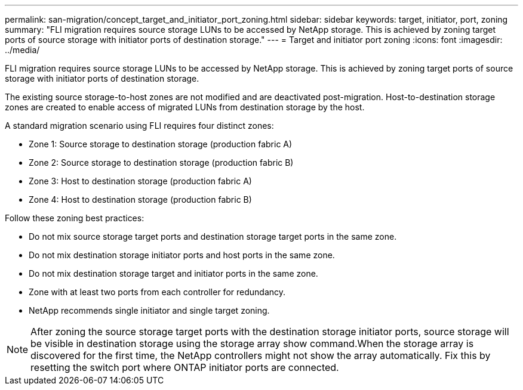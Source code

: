 ---
permalink: san-migration/concept_target_and_initiator_port_zoning.html
sidebar: sidebar
keywords: target, initiator, port, zoning
summary: "FLI migration requires source storage LUNs to be accessed by NetApp storage. This is achieved by zoning target ports of source storage with initiator ports of destination storage."
---
= Target and initiator port zoning
:icons: font
:imagesdir: ../media/

[.lead]
FLI migration requires source storage LUNs to be accessed by NetApp storage. This is achieved by zoning target ports of source storage with initiator ports of destination storage.

The existing source storage-to-host zones are not modified and are deactivated post-migration. Host-to-destination storage zones are created to enable access of migrated LUNs from destination storage by the host.

A standard migration scenario using FLI requires four distinct zones:

* Zone 1: Source storage to destination storage (production fabric A)
* Zone 2: Source storage to destination storage (production fabric B)
* Zone 3: Host to destination storage (production fabric A)
* Zone 4: Host to destination storage (production fabric B)

Follow these zoning best practices:

* Do not mix source storage target ports and destination storage target ports in the same zone.
* Do not mix destination storage initiator ports and host ports in the same zone.
* Do not mix destination storage target and initiator ports in the same zone.
* Zone with at least two ports from each controller for redundancy.
* NetApp recommends single initiator and single target zoning.

[NOTE]
====
After zoning the source storage target ports with the destination storage initiator ports, source storage will be visible in destination storage using the storage array show command.When the storage array is discovered for the first time, the NetApp controllers might not show the array automatically. Fix this by resetting the switch port where ONTAP initiator ports are connected.
====
